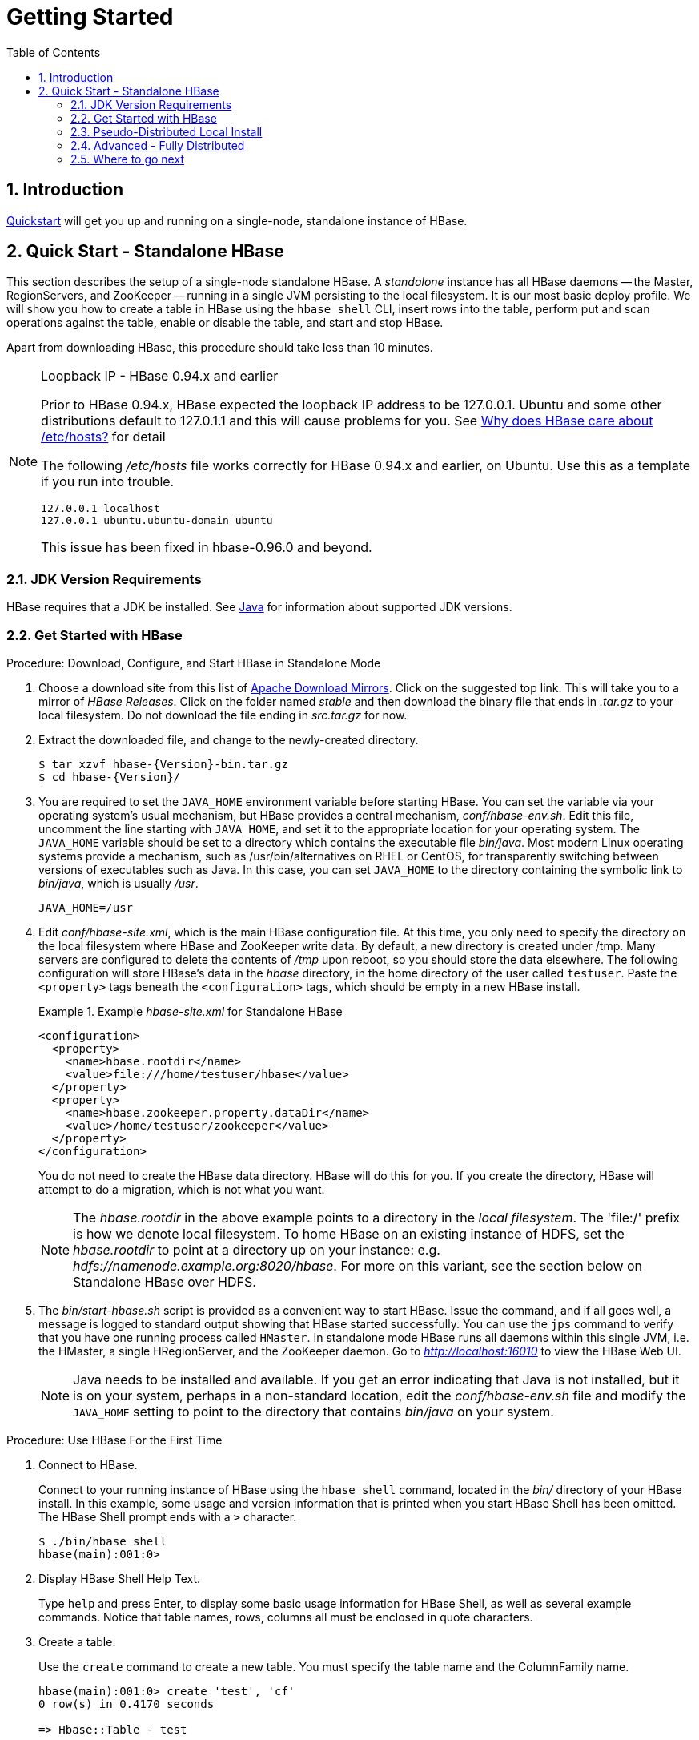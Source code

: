 ////
/**
 *
 * Licensed to the Apache Software Foundation (ASF) under one
 * or more contributor license agreements.  See the NOTICE file
 * distributed with this work for additional information
 * regarding copyright ownership.  The ASF licenses this file
 * to you under the Apache License, Version 2.0 (the
 * "License"); you may not use this file except in compliance
 * with the License.  You may obtain a copy of the License at
 *
 *     http://www.apache.org/licenses/LICENSE-2.0
 *
 * Unless required by applicable law or agreed to in writing, software
 * distributed under the License is distributed on an "AS IS" BASIS,
 * WITHOUT WARRANTIES OR CONDITIONS OF ANY KIND, either express or implied.
 * See the License for the specific language governing permissions and
 * limitations under the License.
 */
////

[[getting_started]]
= Getting Started
:doctype: book
:numbered:
:toc: left
:icons: font
:experimental:

== Introduction

<<quickstart,Quickstart>> will get you up and running on a single-node, standalone instance of HBase.

[[quickstart]]
== Quick Start - Standalone HBase

This section describes the setup of a single-node standalone HBase.
A _standalone_ instance has all HBase daemons -- the Master, RegionServers,
and ZooKeeper -- running in a single JVM persisting to the local filesystem.
It is our most basic deploy profile. We will show you how
to create a table in HBase using the `hbase shell` CLI,
insert rows into the table, perform put and scan operations against the
table, enable or disable the table, and start and stop HBase.

Apart from downloading HBase, this procedure should take less than 10 minutes.

[[loopback.ip]]
[NOTE]
====
.Loopback IP - HBase 0.94.x and earlier

Prior to HBase 0.94.x, HBase expected the loopback IP address to be 127.0.0.1.
Ubuntu and some other distributions default to 127.0.1.1 and this will cause
problems for you. See link:https://web-beta.archive.org/web/20140104070155/http://blog.devving.com/why-does-hbase-care-about-etchosts[Why does HBase care about /etc/hosts?] for detail

The following _/etc/hosts_ file works correctly for HBase 0.94.x and earlier, on Ubuntu. Use this as a template if you run into trouble.
[listing]
----
127.0.0.1 localhost
127.0.0.1 ubuntu.ubuntu-domain ubuntu
----
This issue has been fixed in hbase-0.96.0 and beyond.
====

=== JDK Version Requirements

HBase requires that a JDK be installed.
See <<java,Java>> for information about supported JDK versions.

=== Get Started with HBase

.Procedure: Download, Configure, and Start HBase in Standalone Mode
. Choose a download site from this list of link:https://www.apache.org/dyn/closer.cgi/hbase/[Apache Download Mirrors].
  Click on the suggested top link.
  This will take you to a mirror of _HBase Releases_.
  Click on the folder named _stable_ and then download the binary file that ends in _.tar.gz_ to your local filesystem.
  Do not download the file ending in _src.tar.gz_ for now.

. Extract the downloaded file, and change to the newly-created directory.
+
[source,subs="attributes"]
----

$ tar xzvf hbase-{Version}-bin.tar.gz
$ cd hbase-{Version}/
----

. You are required to set the `JAVA_HOME` environment variable before starting HBase.
  You can set the variable via your operating system's usual mechanism, but HBase
  provides a central mechanism, _conf/hbase-env.sh_.
  Edit this file, uncomment the line starting with `JAVA_HOME`, and set it to the
  appropriate location for your operating system.
  The `JAVA_HOME` variable should be set to a directory which contains the executable file _bin/java_.
  Most modern Linux operating systems provide a mechanism, such as /usr/bin/alternatives on RHEL or CentOS, for transparently switching between versions of executables such as Java.
  In this case, you can set `JAVA_HOME` to the directory containing the symbolic link to _bin/java_, which is usually _/usr_.
+
----
JAVA_HOME=/usr
----
+

. Edit _conf/hbase-site.xml_, which is the main HBase configuration file.
  At this time, you only need to specify the directory on the local filesystem where HBase and ZooKeeper write data.
  By default, a new directory is created under /tmp.
  Many servers are configured to delete the contents of _/tmp_ upon reboot, so you should store the data elsewhere.
  The following configuration will store HBase's data in the _hbase_ directory, in the home directory of the user called `testuser`.
  Paste the `<property>` tags beneath the `<configuration>` tags, which should be empty in a new HBase install.
+
.Example _hbase-site.xml_ for Standalone HBase
====
[source,xml]
----

<configuration>
  <property>
    <name>hbase.rootdir</name>
    <value>file:///home/testuser/hbase</value>
  </property>
  <property>
    <name>hbase.zookeeper.property.dataDir</name>
    <value>/home/testuser/zookeeper</value>
  </property>
</configuration>
----
====
+
You do not need to create the HBase data directory.
HBase will do this for you.  If you create the directory,
HBase will attempt to do a migration, which is not what you want.
+
NOTE: The _hbase.rootdir_ in the above example points to a directory
in the _local filesystem_. The 'file:/' prefix is how we denote local filesystem.
To home HBase on an existing instance of HDFS, set the _hbase.rootdir_ to point at a
directory up on your instance: e.g. _hdfs://namenode.example.org:8020/hbase_.
For more on this variant, see the section below on Standalone HBase over HDFS.

. The _bin/start-hbase.sh_ script is provided as a convenient way to start HBase.
  Issue the command, and if all goes well, a message is logged to standard output showing that HBase started successfully.
  You can use the `jps` command to verify that you have one running process called `HMaster`.
  In standalone mode HBase runs all daemons within this single JVM, i.e.
  the HMaster, a single HRegionServer, and the ZooKeeper daemon.
  Go to _http://localhost:16010_ to view the HBase Web UI.
+
NOTE: Java needs to be installed and available.
If you get an error indicating that Java is not installed,
but it is on your system, perhaps in a non-standard location,
edit the _conf/hbase-env.sh_ file and modify the `JAVA_HOME`
setting to point to the directory that contains _bin/java_ on your system.


[[shell_exercises]]
.Procedure: Use HBase For the First Time
. Connect to HBase.
+
Connect to your running instance of HBase using the `hbase shell` command, located in the [path]_bin/_ directory of your HBase install.
In this example, some usage and version information that is printed when you start HBase Shell has been omitted.
The HBase Shell prompt ends with a `>` character.
+
----

$ ./bin/hbase shell
hbase(main):001:0>
----

. Display HBase Shell Help Text.
+
Type `help` and press Enter, to display some basic usage information for HBase Shell, as well as several example commands.
Notice that table names, rows, columns all must be enclosed in quote characters.

. Create a table.
+
Use the `create` command to create a new table.
You must specify the table name and the ColumnFamily name.
+
----
hbase(main):001:0> create 'test', 'cf'
0 row(s) in 0.4170 seconds

=> Hbase::Table - test
----

. List Information About your Table
+
Use the `list` command to
+
----
hbase(main):002:0> list 'test'
TABLE
test
1 row(s) in 0.0180 seconds

=> ["test"]
----

. Put data into your table.
+
To put data into your table, use the `put` command.
+
----
hbase(main):003:0> put 'test', 'row1', 'cf:a', 'value1'
0 row(s) in 0.0850 seconds

hbase(main):004:0> put 'test', 'row2', 'cf:b', 'value2'
0 row(s) in 0.0110 seconds

hbase(main):005:0> put 'test', 'row3', 'cf:c', 'value3'
0 row(s) in 0.0100 seconds
----
+
Here, we insert three values, one at a time.
The first insert is at `row1`, column `cf:a`, with a value of `value1`.
Columns in HBase are comprised of a column family prefix, `cf` in this example, followed by a colon and then a column qualifier suffix, `a` in this case.

. Scan the table for all data at once.
+
One of the ways to get data from HBase is to scan.
Use the `scan` command to scan the table for data.
You can limit your scan, but for now, all data is fetched.
+
----
hbase(main):006:0> scan 'test'
ROW                                      COLUMN+CELL
 row1                                    column=cf:a, timestamp=1421762485768, value=value1
 row2                                    column=cf:b, timestamp=1421762491785, value=value2
 row3                                    column=cf:c, timestamp=1421762496210, value=value3
3 row(s) in 0.0230 seconds
----

. Get a single row of data.
+
To get a single row of data at a time, use the `get` command.
+
----
hbase(main):007:0> get 'test', 'row1'
COLUMN                                   CELL
 cf:a                                    timestamp=1421762485768, value=value1
1 row(s) in 0.0350 seconds
----

. Disable a table.
+
If you want to delete a table or change its settings, as well as in some other situations, you need to disable the table first, using the `disable` command.
You can re-enable it using the `enable` command.
+
----
hbase(main):008:0> disable 'test'
0 row(s) in 1.1820 seconds

hbase(main):009:0> enable 'test'
0 row(s) in 0.1770 seconds
----
+
Disable the table again if you tested the `enable` command above:
+
----
hbase(main):010:0> disable 'test'
0 row(s) in 1.1820 seconds
----

. Drop the table.
+
To drop (delete) a table, use the `drop` command.
+
----
hbase(main):011:0> drop 'test'
0 row(s) in 0.1370 seconds
----

. Exit the HBase Shell.
+
To exit the HBase Shell and disconnect from your cluster, use the `quit` command.
HBase is still running in the background.


.Procedure: Stop HBase
. In the same way that the _bin/start-hbase.sh_ script is provided to conveniently start all HBase daemons, the _bin/stop-hbase.sh_            script stops them.
+
----

$ ./bin/stop-hbase.sh
stopping hbase....................
$
----

. After issuing the command, it can take several minutes for the processes to shut down.
  Use the `jps` to be sure that the HMaster and HRegionServer processes are shut down.

The above has shown you how to start and stop a standalone instance of HBase.
In the next sections we give a quick overview of other modes of hbase deploy.

[[quickstart_pseudo]]
=== Pseudo-Distributed Local Install

After working your way through <<quickstart,quickstart>> standalone mode,
you can re-configure HBase to run in pseudo-distributed mode.
Pseudo-distributed mode means that HBase still runs completely on a single host,
but each HBase daemon (HMaster, HRegionServer, and ZooKeeper) runs as a separate process:
in standalone mode all daemons ran in one jvm process/instance.
By default, unless you configure the `hbase.rootdir` property as described in
<<quickstart,quickstart>>, your data is still stored in _/tmp/_.
In this walk-through, we store your data in HDFS instead, assuming you have HDFS available.
You can skip the HDFS configuration to continue storing your data in the local filesystem.

.Hadoop Configuration
[NOTE]
====
This procedure assumes that you have configured Hadoop and HDFS on your local system and/or a remote
system, and that they are running and available. It also assumes you are using Hadoop 2.
The guide on
link:https://hadoop.apache.org/docs/stable/hadoop-project-dist/hadoop-common/SingleCluster.html[Setting up a Single Node Cluster]
in the Hadoop documentation is a good starting point.
====


. Stop HBase if it is running.
+
If you have just finished <<quickstart,quickstart>> and HBase is still running, stop it.
This procedure will create a totally new directory where HBase will store its data, so any databases you created before will be lost.

. Configure HBase.
+
Edit the _hbase-site.xml_ configuration.
First, add the following property which directs HBase to run in distributed mode, with one JVM instance per daemon.
+
[source,xml]
----

<property>
  <name>hbase.cluster.distributed</name>
  <value>true</value>
</property>
----
+
Next, change the `hbase.rootdir` from the local filesystem to the address of your HDFS instance, using the `hdfs:////` URI syntax.
In this example, HDFS is running on the localhost at port 8020.
+
[source,xml]
----

<property>
  <name>hbase.rootdir</name>
  <value>hdfs://localhost:8020/hbase</value>
</property>
----
+
You do not need to create the directory in HDFS.
HBase will do this for you.
If you create the directory, HBase will attempt to do a migration, which is not what you want.

. Start HBase.
+
Use the _bin/start-hbase.sh_ command to start HBase.
If your system is configured correctly, the `jps` command should show the HMaster and HRegionServer processes running.

. Check the HBase directory in HDFS.
+
If everything worked correctly, HBase created its directory in HDFS.
In the configuration above, it is stored in _/hbase/_ on HDFS.
You can use the `hadoop fs` command in Hadoop's _bin/_ directory to list this directory.
+
----

$ ./bin/hadoop fs -ls /hbase
Found 7 items
drwxr-xr-x   - hbase users          0 2014-06-25 18:58 /hbase/.tmp
drwxr-xr-x   - hbase users          0 2014-06-25 21:49 /hbase/WALs
drwxr-xr-x   - hbase users          0 2014-06-25 18:48 /hbase/corrupt
drwxr-xr-x   - hbase users          0 2014-06-25 18:58 /hbase/data
-rw-r--r--   3 hbase users         42 2014-06-25 18:41 /hbase/hbase.id
-rw-r--r--   3 hbase users          7 2014-06-25 18:41 /hbase/hbase.version
drwxr-xr-x   - hbase users          0 2014-06-25 21:49 /hbase/oldWALs
----

. Create a table and populate it with data.
+
You can use the HBase Shell to create a table, populate it with data, scan and get values from it, using the same procedure as in <<shell_exercises,shell exercises>>.

. Start and stop a backup HBase Master (HMaster) server.
+
NOTE: Running multiple HMaster instances on the same hardware does not make sense in a production environment, in the same way that running a pseudo-distributed cluster does not make sense for production.
This step is offered for testing and learning purposes only.
+
The HMaster server controls the HBase cluster.
You can start up to 9 backup HMaster servers, which makes 10 total HMasters, counting the primary.
To start a backup HMaster, use the `local-master-backup.sh`.
For each backup master you want to start, add a parameter representing the port offset for that master.
Each HMaster uses three ports (16010, 16020, and 16030 by default). The port offset is added to these ports, so using an offset of 2, the backup HMaster would use ports 16012, 16022, and 16032.
The following command starts 3 backup servers using ports 16012/16022/16032, 16013/16023/16033, and 16015/16025/16035.
+
----

$ ./bin/local-master-backup.sh 2 3 5
----
+
To kill a backup master without killing the entire cluster, you need to find its process ID (PID). The PID is stored in a file with a name like _/tmp/hbase-USER-X-master.pid_.
The only contents of the file is the PID.
You can use the `kill -9` command to kill that PID.
The following command will kill the master with port offset 1, but leave the cluster running:
+
----

$ cat /tmp/hbase-testuser-1-master.pid |xargs kill -9
----

. Start and stop additional RegionServers
+
The HRegionServer manages the data in its StoreFiles as directed by the HMaster.
Generally, one HRegionServer runs per node in the cluster.
Running multiple HRegionServers on the same system can be useful for testing in pseudo-distributed mode.
The `local-regionservers.sh` command allows you to run multiple RegionServers.
It works in a similar way to the `local-master-backup.sh` command, in that each parameter you provide represents the port offset for an instance.
Each RegionServer requires two ports, and the default ports are 16020 and 16030.
Since HBase version 1.1.0, HMaster doesn't use region server ports, this leaves 10 ports (16020 to 16029 and 16030 to 16039) to be used for RegionServers.
For supporting additional RegionServers, base ports can be changed in script 'local-regionservers.sh' to appropriate value.
e.g. With values 16200 and 16300 for base ports, 99 additional RegionServers can be supported, on a server.
The following command starts four additional RegionServers, running on sequential ports starting at 16022/16032 (base ports 16020/16030 plus 2).
+
----

$ .bin/local-regionservers.sh start 2 3 4 5
----
+
To stop a RegionServer manually, use the `local-regionservers.sh` command with the `stop` parameter and the offset of the server to stop.
+
----
$ .bin/local-regionservers.sh stop 3
----

. Stop HBase.
+
You can stop HBase the same way as in the <<quickstart,quickstart>> procedure, using the _bin/stop-hbase.sh_ command.


[[quickstart_fully_distributed]]
=== Advanced - Fully Distributed

In reality, you need a fully-distributed configuration to fully test HBase and to use it in real-world scenarios.
In a distributed configuration, the cluster contains multiple nodes, each of which runs one or more HBase daemon.
These include primary and backup Master instances, multiple ZooKeeper nodes, and multiple RegionServer nodes.

This advanced quickstart adds two more nodes to your cluster.
The architecture will be as follows:

.Distributed Cluster Demo Architecture
[cols="1,1,1,1", options="header"]
|===
| Node Name          | Master | ZooKeeper | RegionServer
| node-a.example.com | yes    | yes       | no
| node-b.example.com | backup | yes       | yes
| node-c.example.com | no     | yes       | yes
|===

This quickstart assumes that each node is a virtual machine and that they are all on the same network.
It builds upon the previous quickstart, <<quickstart_pseudo>>, assuming that the system you configured in that procedure is now `node-a`.
Stop HBase on `node-a` before continuing.

NOTE: Be sure that all the nodes have full access to communicate, and that no firewall rules are in place which could prevent them from talking to each other.
If you see any errors like `no route to host`, check your firewall.

[[passwordless.ssh.quickstart]]
.Procedure: Configure Passwordless SSH Access

`node-a` needs to be able to log into `node-b` and `node-c` (and to itself) in order to start the daemons.
The easiest way to accomplish this is to use the same username on all hosts, and configure password-less SSH login from `node-a` to each of the others.

. On `node-a`, generate a key pair.
+
While logged in as the user who will run HBase, generate a SSH key pair, using the following command:
+
[source,bash]
----
$ ssh-keygen -t rsa
----
+
If the command succeeds, the location of the key pair is printed to standard output.
The default name of the public key is _id_rsa.pub_.

. Create the directory that will hold the shared keys on the other nodes.
+
On `node-b` and `node-c`, log in as the HBase user and create a _.ssh/_ directory in the user's home directory, if it does not already exist.
If it already exists, be aware that it may already contain other keys.

. Copy the public key to the other nodes.
+
Securely copy the public key from `node-a` to each of the nodes, by using the `scp` or some other secure means.
On each of the other nodes, create a new file called _.ssh/authorized_keys_ _if it does
not already exist_, and append the contents of the _id_rsa.pub_ file to the end of it.
Note that you also need to do this for `node-a` itself.
+
----
$ cat id_rsa.pub >> ~/.ssh/authorized_keys
----

. Test password-less login.
+
If you performed the procedure correctly, you should not be prompted for a password when you SSH from `node-a` to either of the other nodes using the same username.

. Since `node-b` will run a backup Master, repeat the procedure above, substituting `node-b` everywhere you see `node-a`.
  Be sure not to overwrite your existing _.ssh/authorized_keys_ files, but concatenate the new key onto the existing file using the `>>` operator rather than the `>` operator.

.Procedure: Prepare `node-a`

`node-a` will run your primary master and ZooKeeper processes, but no RegionServers. Stop the RegionServer from starting on `node-a`.

. Edit _conf/regionservers_ and remove the line which contains `localhost`. Add lines with the hostnames or IP addresses for `node-b` and `node-c`.
+
Even if you did want to run a RegionServer on `node-a`, you should refer to it by the hostname the other servers would use to communicate with it.
In this case, that would be `node-a.example.com`.
This enables you to distribute the configuration to each node of your cluster any hostname conflicts.
Save the file.

. Configure HBase to use `node-b` as a backup master.
+
Create a new file in _conf/_ called _backup-masters_, and add a new line to it with the hostname for `node-b`.
In this demonstration, the hostname is `node-b.example.com`.

. Configure ZooKeeper
+
In reality, you should carefully consider your ZooKeeper configuration.
You can find out more about configuring ZooKeeper in <<zookeeper,zookeeper>> section.
This configuration will direct HBase to start and manage a ZooKeeper instance on each node of the cluster.
+
On `node-a`, edit _conf/hbase-site.xml_ and add the following properties.
+
[source,xml]
----
<property>
  <name>hbase.zookeeper.quorum</name>
  <value>node-a.example.com,node-b.example.com,node-c.example.com</value>
</property>
<property>
  <name>hbase.zookeeper.property.dataDir</name>
  <value>/usr/local/zookeeper</value>
</property>
----

. Everywhere in your configuration that you have referred to `node-a` as `localhost`, change the reference to point to the hostname that the other nodes will use to refer to `node-a`.
  In these examples, the hostname is `node-a.example.com`.

.Procedure: Prepare `node-b` and `node-c`

`node-b` will run a backup master server and a ZooKeeper instance.

. Download and unpack HBase.
+
Download and unpack HBase to `node-b`, just as you did for the standalone and pseudo-distributed quickstarts.

. Copy the configuration files from `node-a` to `node-b`.and `node-c`.
+
Each node of your cluster needs to have the same configuration information.
Copy the contents of the _conf/_ directory to the _conf/_ directory on `node-b` and `node-c`.


.Procedure: Start and Test Your Cluster
. Be sure HBase is not running on any node.
+
If you forgot to stop HBase from previous testing, you will have errors.
Check to see whether HBase is running on any of your nodes by using the `jps` command.
Look for the processes `HMaster`, `HRegionServer`, and `HQuorumPeer`.
If they exist, kill them.

. Start the cluster.
+
On `node-a`, issue the `start-hbase.sh` command.
Your output will be similar to that below.
+
----

$ bin/start-hbase.sh
node-c.example.com: starting zookeeper, logging to /home/hbuser/hbase-0.98.3-hadoop2/bin/../logs/hbase-hbuser-zookeeper-node-c.example.com.out
node-a.example.com: starting zookeeper, logging to /home/hbuser/hbase-0.98.3-hadoop2/bin/../logs/hbase-hbuser-zookeeper-node-a.example.com.out
node-b.example.com: starting zookeeper, logging to /home/hbuser/hbase-0.98.3-hadoop2/bin/../logs/hbase-hbuser-zookeeper-node-b.example.com.out
starting master, logging to /home/hbuser/hbase-0.98.3-hadoop2/bin/../logs/hbase-hbuser-master-node-a.example.com.out
node-c.example.com: starting regionserver, logging to /home/hbuser/hbase-0.98.3-hadoop2/bin/../logs/hbase-hbuser-regionserver-node-c.example.com.out
node-b.example.com: starting regionserver, logging to /home/hbuser/hbase-0.98.3-hadoop2/bin/../logs/hbase-hbuser-regionserver-node-b.example.com.out
node-b.example.com: starting master, logging to /home/hbuser/hbase-0.98.3-hadoop2/bin/../logs/hbase-hbuser-master-nodeb.example.com.out
----
+
ZooKeeper starts first, followed by the master, then the RegionServers, and finally the backup masters.

. Verify that the processes are running.
+
On each node of the cluster, run the `jps` command and verify that the correct processes are running on each server.
You may see additional Java processes running on your servers as well, if they are used for other purposes.
+
.`node-a` `jps` Output
====
----

$ jps
20355 Jps
20071 HQuorumPeer
20137 HMaster
----
====
+
.`node-b` `jps` Output
====
----
$ jps
15930 HRegionServer
16194 Jps
15838 HQuorumPeer
16010 HMaster
----
====
+
.`node-c` `jps` Output
====
----
$ jps
13901 Jps
13639 HQuorumPeer
13737 HRegionServer
----
====
+
.ZooKeeper Process Name
[NOTE]
====
The `HQuorumPeer` process is a ZooKeeper instance which is controlled and started by HBase.
If you use ZooKeeper this way, it is limited to one instance per cluster node and is appropriate for testing only.
If ZooKeeper is run outside of HBase, the process is called `QuorumPeer`.
For more about ZooKeeper configuration, including using an external ZooKeeper instance with HBase, see <<zookeeper,zookeeper>> section.
====

. Browse to the Web UI.
+
.Web UI Port Changes
NOTE: Web UI Port Changes
+
In HBase newer than 0.98.x, the HTTP ports used by the HBase Web UI changed from 60010 for the
Master and 60030 for each RegionServer to 16010 for the Master and 16030 for the RegionServer.

+
If everything is set up correctly, you should be able to connect to the UI for the Master
`http://node-a.example.com:16010/` or the secondary master at `http://node-b.example.com:16010/`
 using a web browser.
If you can connect via `localhost` but not from another host, check your firewall rules.
You can see the web UI for each of the RegionServers at port 16030 of their IP addresses, or by
clicking their links in the web UI for the Master.

. Test what happens when nodes or services disappear.
+
With a three-node cluster you have configured, things will not be very resilient.
You can still test the behavior of the primary Master or a RegionServer by killing the associated processes and watching the logs.


=== Where to go next

The next chapter, <<configuration,configuration>>, gives more information about the different HBase run modes, system requirements for running HBase, and critical configuration areas for setting up a distributed HBase cluster.
